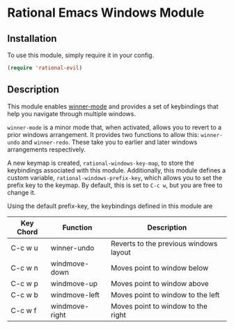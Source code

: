 * Rational Emacs Windows Module

** Installation

To use this module, simply require it in your config.

#+begin_src emacs-lisp
(require 'rational-evil)
#+end_src

** Description

This module enables [[https://www.gnu.org/software/emacs/manual/html_node/emacs/Window-Convenience.html][winner-mode]] and provides a set of keybindings that help you navigate through multiple windows.

=winner-mode= is a minor mode that, when activated, allows you to revert to a prior windows arrangement. It provides two functions to allow this: =winner-undo= and =winner-redo=. These take you to earlier and later windows arrangements respectively. 

A new keymap is created, =rational-windows-key-map=, to store the keybindings associated with this module. Additionally, this module defines a custom variable, =rational-windows-prefix-key=, which allows you to set the prefix key to the keymap. By default, this is set to =C-c w=, but you are free to change it.

Using the default prefix-key, the keybindings defined in this module are

| Key Chord | Function       | Description                            |
|-----------+----------------+----------------------------------------|
| C-c w u   | winner-undo    | Reverts to the previous windows layout |
| C-c w n   | windmove-down  | Moves point to window below            |
| C-c w p   | windmove-up    | Moves point to window above            |
| C-c w b   | windmove-left  | Moves point to window to the left      |
| C-c w f   | windmove-right | Moves point to window to the right     |
